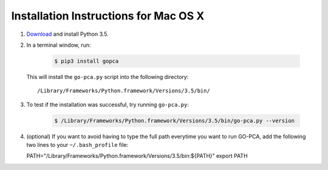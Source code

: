 Installation Instructions for Mac OS X
======================================

1. `Download`__ and install Python 3.5.

2. In a terminal window, run:

    .. code-block:: bash

        $ pip3 install gopca

  This will install the ``go-pca.py`` script into the following directory::

  /Library/Frameworks/Python.framework/Versions/3.5/bin/

3. To test if the installation was successful, try running ``go-pca.py``:

    .. code-block:: bash

        $ /Library/Frameworks/Python.framework/Versions/3.5/bin/go-pca.py --version

4. (optional) If you want to avoid having to type the full path everytime
   you want to run GO-PCA, add the following two lines to your
   ``~/.bash_profile`` file::

   PATH="/Library/Frameworks/Python.framework/Versions/3.5/bin:${PATH}"
   export PATH

__ download_python_

.. _download_python: https://www.python.org/downloads/